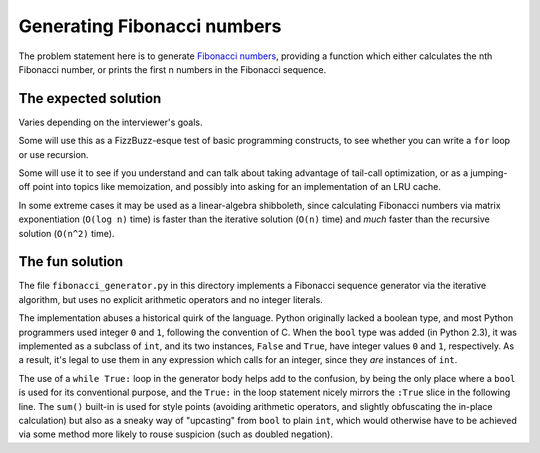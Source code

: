 Generating Fibonacci numbers
============================

The problem statement here is to generate `Fibonacci numbers
<https://en.wikipedia.org/wiki/Fibonacci_number>`_, providing a
function which either calculates the nth Fibonacci number, or prints
the first n numbers in the Fibonacci sequence.


The expected solution
---------------------

Varies depending on the interviewer's goals.

Some will use this as a FizzBuzz-esque test of basic programming
constructs, to see whether you can write a ``for`` loop or use
recursion.

Some will use it to see if you understand and can talk about taking
advantage of tail-call optimization, or as a jumping-off point into
topics like memoization, and possibly into asking for an
implementation of an LRU cache.

In some extreme cases it may be used as a linear-algebra shibboleth,
since calculating Fibonacci numbers via matrix exponentiation (``O(log
n)`` time) is faster than the iterative solution (``O(n)`` time) and
*much* faster than the recursive solution (``O(n^2)`` time).


The fun solution
----------------

The file ``fibonacci_generator.py`` in this directory implements a
Fibonacci sequence generator via the iterative algorithm, but uses no
explicit arithmetic operators and no integer literals.

The implementation abuses a historical quirk of the language. Python
originally lacked a boolean type, and most Python programmers used
integer ``0`` and ``1``, following the convention of C. When the
``bool`` type was added (in Python 2.3), it was implemented as a
subclass of ``int``, and its two instances, ``False`` and ``True``,
have integer values ``0`` and ``1``, respectively. As a result, it's
legal to use them in any expression which calls for an integer, since
they *are* instances of ``int``.

The use of a ``while True:`` loop in the generator body helps add to
the confusion, by being the only place where a ``bool`` is used for
its conventional purpose, and the ``True:`` in the loop statement
nicely mirrors the ``:True`` slice in the following line. The
``sum()`` built-in is used for style points (avoiding arithmetic
operators, and slightly obfuscating the in-place calculation) but also
as a sneaky way of "upcasting" from ``bool`` to plain ``int``, which
would otherwise have to be achieved via some method more likely to
rouse suspicion (such as doubled negation).
